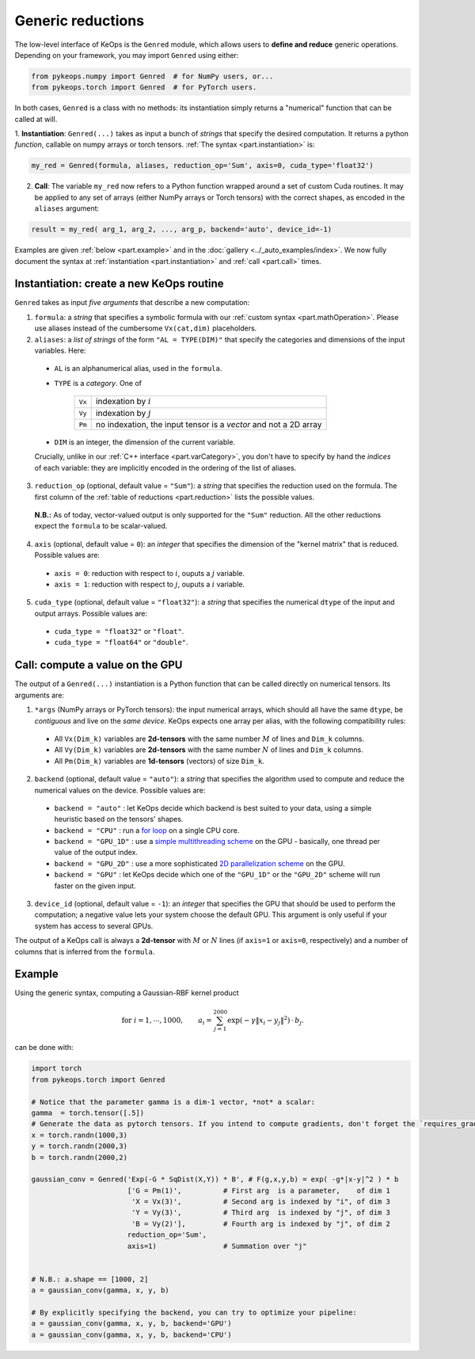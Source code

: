 Generic reductions
==================

The low-level interface of KeOps is the ``Genred`` module, which allows users to **define and reduce** generic operations. Depending on your framework, you may import ``Genred`` using either:

.. code-block:: python

    from pykeops.numpy import Genred  # for NumPy users, or...
    from pykeops.torch import Genred  # for PyTorch users.
    
In both cases, ``Genred`` is a class with no methods: its instantiation simply returns a "numerical" function that can be called at will.


1. **Instantiation**: ``Genred(...)`` takes as input a bunch of *strings* that specify the desired computation. It returns a python *function*, callable on numpy arrays or torch tensors.
:ref:`The syntax <part.instantiation>` is:

.. code-block:: python

    my_red = Genred(formula, aliases, reduction_op='Sum', axis=0, cuda_type='float32')

2. **Call**: The variable ``my_red`` now refers to a Python function wrapped around a set of custom Cuda routines. It may be applied to any set of arrays (either NumPy arrays or Torch tensors) with the correct shapes, as encoded in the ``aliases`` argument:

.. code-block:: python

    result = my_red( arg_1, arg_2, ..., arg_p, backend='auto', device_id=-1)


Examples are given :ref:`below <part.example>` and in the :doc:`gallery <../_auto_examples/index>`.
We now fully document the syntax at :ref:`instantiation <part.instantiation>` and :ref:`call <part.call>` times.

.. _`part.instantiation`:

Instantiation: create a new KeOps routine
-----------------------------------------

``Genred`` takes as input *five arguments* that describe a new computation:

1. ``formula``: a *string* that specifies a symbolic formula with our :ref:`custom syntax <part.mathOperation>`. Please use aliases instead of the cumbersome ``Vx(cat,dim)`` placeholders.

2. ``aliases``: a *list of strings* of the form ``"AL = TYPE(DIM)"`` that specify the categories and dimensions of the input variables. Here:

  - ``AL`` is an alphanumerical alias, used in the ``formula``.
  - ``TYPE`` is a *category*. One of

            =========   ===================================================================
            ``Vx``       indexation by :math:`i`
            ``Vy``       indexation by :math:`j`
            ``Pm``       no indexation, the input tensor is a *vector* and not a 2D array
            =========   ===================================================================

  - ``DIM`` is an integer, the dimension of the current variable.

  Crucially, unlike in our :ref:`C++ interface <part.varCategory>`, you don't have to specify by hand the *indices* of each variable: they are implicitly encoded in the ordering of the list of aliases.

3. ``reduction_op`` (optional, default value = ``"Sum"``): a *string* that specifies the reduction used on the formula. The first column of the :ref:`table of reductions <part.reduction>` lists the possible values.
  **N.B.:** As of today, vector-valued output is only supported for the ``"Sum"`` reduction. All the other reductions expect the ``formula`` to be scalar-valued.


4. ``axis``  (optional, default value = ``0``): an *integer* that specifies the dimension of the "kernel matrix" that is reduced. Possible values are:

  - ``axis = 0``: reduction with respect to :math:`i`, ouputs a :math:`j` variable.
  - ``axis = 1``: reduction with respect to :math:`j`, ouputs a :math:`i` variable.

5. ``cuda_type`` (optional, default value = ``"float32"``): a *string* that specifies the numerical ``dtype`` of the input and output arrays. Possible values are:

  - ``cuda_type = "float32"`` or ``"float"``.
  - ``cuda_type = "float64"`` or ``"double"``.



.. _`part.call`:

Call: compute a value on the GPU
--------------------------------

The output of a ``Genred(...)`` instantiation is 
a Python function that can be called directly on numerical tensors.
Its arguments are:

1. ``*args`` (NumPy arrays or PyTorch tensors): the input numerical arrays, which should all have the same ``dtype``, be *contiguous* and live on the *same device*. KeOps expects one array per alias, with the following compatibility rules:
  
  - All ``Vx(Dim_k)`` variables are **2d-tensors** with the same number :math:`M` of lines and ``Dim_k`` columns.
  - All ``Vy(Dim_k)`` variables are **2d-tensors** with the same number :math:`N` of lines and ``Dim_k`` columns.
  - All ``Pm(Dim_k)`` variables are **1d-tensors** (vectors) of size ``Dim_k``.

2. ``backend`` (optional, default value = ``"auto"``): a *string* that specifies the algorithm used to compute and reduce the numerical values on the device. Possible values are:

  - ``backend = "auto"`` : let KeOps decide which backend is best suited to your data, using a simple heuristic based on the tensors' shapes.
  - ``backend = "CPU"`` : run a `for loop <https://plmlab.math.cnrs.fr/benjamin.charlier/libkeops/blob/master/keops/core/CpuConv.cpp>`_ on a single CPU core.
  - ``backend = "GPU_1D"`` : use a `simple multithreading scheme <https://plmlab.math.cnrs.fr/benjamin.charlier/libkeops/blob/master/keops/core/GpuConv1D.cu>`_ on the GPU - basically, one thread per value of the output index.
  - ``backend = "GPU_2D"`` : use a more sophisticated `2D parallelization scheme <https://plmlab.math.cnrs.fr/benjamin.charlier/libkeops/blob/master/keops/core/GpuConv2D.cu>`_ on the GPU.
  - ``backend = "GPU"`` : let KeOps decide which one of the ``"GPU_1D"`` or the ``"GPU_2D"`` scheme will run faster on the given input.


3. ``device_id`` (optional, default value = ``-1``): an *integer* that specifies the GPU that should be used to perform the computation; a negative value lets your system choose the default GPU. This argument is only useful if your system has access to several GPUs.

The output of a KeOps call is always a **2d-tensor** with :math:`M` or :math:`N` lines (if ``axis=1`` or ``axis=0``, respectively) and a number of columns that is inferred from the ``formula``.

.. _`part.example`:

Example
-------

Using the generic syntax, computing a Gaussian-RBF kernel product

.. math::

 \text{for } i = 1, \cdots, 1000, \quad\quad a_i =  \sum_{j=1}^{2000} \exp(-\gamma\|x_i-y_j\|^2) \,\cdot\, b_j.

can be done with:

.. code-block:: python
    
    import torch
    from pykeops.torch import Genred
    
    # Notice that the parameter gamma is a dim-1 vector, *not* a scalar:
    gamma  = torch.tensor([.5])
    # Generate the data as pytorch tensors. If you intend to compute gradients, don't forget the `requires_grad` flag!
    x = torch.randn(1000,3)
    y = torch.randn(2000,3)
    b = torch.randn(2000,2)
    
    gaussian_conv = Genred('Exp(-G * SqDist(X,Y)) * B', # F(g,x,y,b) = exp( -g*|x-y|^2 ) * b
                           ['G = Pm(1)',          # First arg  is a parameter,    of dim 1
                            'X = Vx(3)',          # Second arg is indexed by "i", of dim 3
                            'Y = Vy(3)',          # Third arg  is indexed by "j", of dim 3
                            'B = Vy(2)'],         # Fourth arg is indexed by "j", of dim 2
                           reduction_op='Sum',
                           axis=1)                # Summation over "j"

    
    # N.B.: a.shape == [1000, 2]
    a = gaussian_conv(gamma, x, y, b)

    # By explicitly specifying the backend, you can try to optimize your pipeline:
    a = gaussian_conv(gamma, x, y, b, backend='GPU')
    a = gaussian_conv(gamma, x, y, b, backend='CPU')
